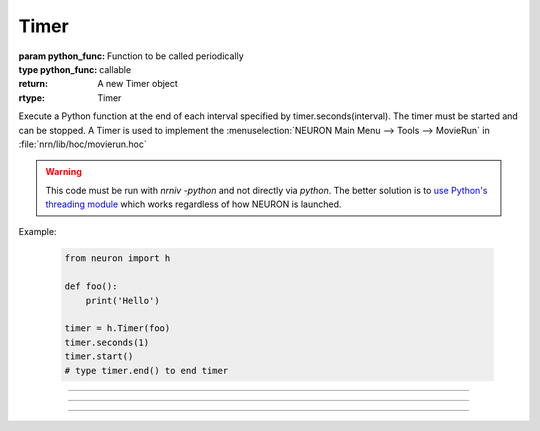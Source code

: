 .. _timer:

Timer
-----



.. class:: Timer(python_func)

    :param python_func: Function to be called periodically
    :type python_func: callable
    :return: A new Timer object
    :rtype: Timer


    Execute a Python function at the end of each interval specified by timer.seconds(interval). 
    The timer must be started and can be stopped. 
    A Timer is used to implement the :menuselection:`NEURON Main Menu --> Tools --> MovieRun` in 
    :file:`nrn/lib/hoc/movierun.hoc`

    .. warning::
        This code must be run with `nrniv -python` and not directly via `python`.
        The better solution is to `use Python's threading module <https://docs.python.org/3/library/threading.html>`_
        which works regardless of how NEURON is launched.
            


    Example:

        .. code-block::
            python

            from neuron import h

            def foo():
                print('Hello')

            timer = h.Timer(foo)
            timer.seconds(1)
            timer.start()
            # type timer.end() to end timer


         

----



.. method:: Timer.seconds([interval])

    :param interval: the timer interval in seconds
    :type interval: float
    :return: ???
    :rtype: ???

    Specify the timer interval. Timer resolution is system dependent but is probably 
    around 10 ms. 
    The time it takes to execute the Python function is part of the interval. 

         

----



.. method:: Timer.start()

    Start the timer. The Python function will be called at the end of each interval defined 
    by the argument to timer.seconds(interval). 

         

----



.. method:: Timer.end()

    Stop calling the Python function. At least on Linux, this will prevent the calling 
    of the function at the end of the current interval. 

         

